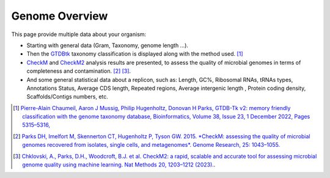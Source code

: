 .. _genome-overview:

###############
Genome Overview 
###############

This page provide multiple data about your organism:

* Starting with general data (Gram, Taxonomy, genome length ...).
* Then the `GTDBtk <https://github.com/Ecogenomics/GTDBTk>`_ taxonomy classification is displayed along with the method used. [1]_
* `CheckM <https://github.com/Ecogenomics/CheckM/wiki>`_ and `CheckM2 <https://github.com/chklovski/CheckM2>`_ analysis results are presented, to assess the quality of microbial genomes in terms of completeness and contamination. [2]_ [3]_.
* And some general statistical data about a replicon, such as: Length, GC%, Ribosomal RNAs, tRNAs types, Annotations Status, Average CDS length, Repeated regions, Average intergenic length , Protein coding density, Scaffolds/Contigs numbers, etc.

.. image:: img/overview.png

.. [1] `Pierre-Alain Chaumeil, Aaron J Mussig, Philip Hugenholtz, Donovan H Parks, GTDB-Tk v2: memory friendly classification with the genome taxonomy database, Bioinformatics, Volume 38, Issue 23, 1 December 2022, Pages 5315–5316, <https://doi.org/10.1093/bioinformatics/btac672>`_
.. [2] `Parks DH, Imelfort M, Skennerton CT, Hugenholtz P, Tyson GW. 2015. *CheckM: assessing the quality of microbial genomes recovered from isolates, single cells, and metagenomes*. Genome Research, 25: 1043–1055. <https://genome.cshlp.org/content/25/7/1043.short>`_
.. [3] `Chklovski, A., Parks, D.H., Woodcroft, B.J. et al. CheckM2: a rapid, scalable and accurate tool for assessing microbial genome quality using machine learning. Nat Methods 20, 1203–1212 (2023). <https://doi.org/10.1038/s41592-023-01940-w>`_.